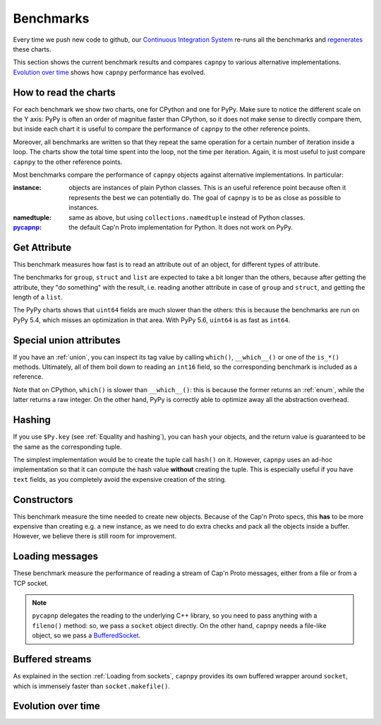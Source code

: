 ===========
Benchmarks
===========

Every time we push new code to github, our `Continuous Integration System`__
re-runs all the benchmarks and regenerates__ these charts.

__ https://travis-ci.org/antocuni/capnpy/
__ https://readthedocs.org/projects/capnpy/builds/

This section shows the current benchmark results and compares ``capnpy``
to various alternative implementations. `Evolution over time`_ shows how
``capnpy`` performance has evolved.

How to read the charts
=======================

For each benchmark we show two charts, one for CPython and one for
PyPy. Make sure to notice the different scale on the Y axis: PyPy is
often an order of magnitue faster than CPython, so it does not make sense
to directly compare them, but inside each chart it is useful to compare the
performance of ``capnpy`` to the other reference points.

Moreover, all benchmarks are written so that they repeat the same operation
for a certain number of iteration inside a loop. The charts show the total
time spent into the loop, not the time per iteration. Again, it is most useful
to just compare ``capnpy`` to the other reference points.

Most benchmarks compare the performance of ``capnpy`` objects against
alternative implementations. In particular:

:instance: objects are instances of plain Python classes. This is an useful
           reference point because often it represents the best we can
           potentially do. The goal of ``capnpy`` is to be as close as
           possible to instances.

:namedtuple: same as above, but using ``collections.namedtuple`` instead of
             Python classes.

:pycapnp_: the default Cap'n Proto implementation for Python. It does not work
           on PyPy.

.. _pycapnp: http://jparyani.github.io/pycapnp/


Get Attribute
=============

This benchmark measures how fast is to read an attribute out of an object, for
different types of attribute.

The benchmarks for ``group``, ``struct`` and ``list`` are expected to take a
bit longer than the others, because after getting the attribute, they "do
something" with the result, i.e. reading another attribute in case of
``group`` and ``struct``, and getting the length of a ``list``.

The PyPy charts shows that ``uint64`` fields are much slower than the others:
this is because the benchmarks are run on PyPy 5.4, which misses an
optimization in that area. With PyPy 5.6, ``uint64`` is as fast as ``int64``.


.. benchmark:: Get Attribute
   :foreach: b.python_implementation
   :filter: b.group == 'getattr'
   :series: b.params.schema
   :group:  b.extra_info.attribute_type


.. _special-union-attributes:

Special union attributes
=========================

If you have an :ref:`union`, you can inspect its tag value by calling
``which()``, ``__which__()`` or one of the ``is_*()`` methods. Ultimately, all
of them boil down to reading an ``int16`` field, so the corresponding
benchmark is included as a reference.

Note that on CPython, ``which()`` is slower than ``__which__()``: this is
because the former returns an :ref:`enum`, while the latter returns a raw
integer. On the other hand, PyPy is correctly able to optimize away all the
abstraction overhead.
            
.. benchmark:: Special union attributes
   :foreach: b.python_implementation
   :filter: b.group == 'getattr_special' or b.name == 'test_numeric[Capnpy-int16]'
   :series: 'Capnpy'
   :group:  get_group(b)

   def get_group(b):
       name = charter.extract_test_name(b.name)
       if name == 'numeric':
           return 'int16'
       return name


Hashing
========

If you use ``$Py.key`` (see :ref:`Equality and hashing`), you can ``hash``
your objects, and the return value is guaranteed to be the same as the
corresponding tuple.

The simplest implementation would be to create the tuple call ``hash()`` on
it.  However, ``capnpy`` uses an ad-hoc implementation so that it can compute
the hash value **without** creating the tuple. This is especially useful if
you have ``text`` fields, as you completely avoid the expensive creation of
the string.

.. benchmark:: Hashing
   :foreach: b.python_implementation
   :filter: b.group.startswith('hash')
   :series: b.extra_info.schema
   :group:  b.extra_info.type


Constructors
============

This benchmark measure the time needed to create new objects. Because of the
Cap'n Proto specs, this **has** to be more expensive than creating e.g. a new
instance, as we need to do extra checks and pack all the objects inside a
buffer.  However, we believe there is still room for improvement.

.. benchmark:: Constructors
   :foreach: b.python_implementation
   :filter: b.group == 'ctor'
   :series: b.params.schema
   :group:  charter.extract_test_name(b.name)


Loading messages
=================

These benchmark measure the performance of reading a stream of Cap'n Proto
messages, either from a file or from a TCP socket.

.. note:: ``pycapnp`` delegates the reading to the underlying C++ library, so
          you need to pass anything with a ``fileno()`` method: so, we pass a
          ``socket`` object directly.  On the other hand, ``capnpy`` needs a
          file-like object, so we pass a BufferedSocket__.

__ usage.html#loading-from-sockets

.. benchmark:: Loading messages
   :foreach: b.python_implementation
   :filter: b.group == 'load'
   :series: b.params.schema
   :group:  charter.extract_test_name(b.name)


.. _buffered-streams:

Buffered streams
================

As explained in the section :ref:`Loading from sockets`, ``capnpy`` provides
its own buffered wrapper around ``socket``, which is immensely faster than
``socket.makefile()``.

.. benchmark:: Buffered streams
   :foreach: b.python_implementation
   :filter: b.group == 'buffered'
   :series: None
   :group:  charter.extract_test_name(b.name)


Evolution over time
====================


.. benchmark:: Get Attribute
   :timeline:
   :foreach: b.python_implementation
   :filter: b.group == 'getattr' and \
            b.params.schema == 'Capnpy' and \
            (b.name != 'test_list[Capnpy]' or \
             b.python_implementation == 'PyPy')
   :series: b.extra_info.attribute_type

.. benchmark:: Get Attribute [CPython, list]
   :timeline:
   :filter: b.name == 'test_list[Capnpy]' and b.python_implementation != 'PyPy'
   :series: b.extra_info.attribute_type

.. benchmark:: Special union attributes
   :timeline:
   :foreach: b.python_implementation
   :filter: b.group == 'getattr_special' and b.params.schema == 'Capnpy'
   :series: charter.extract_test_name(b.name)

.. benchmark:: Hashing
   :timeline:
   :foreach: b.python_implementation
   :filter: b.group.startswith('hash') and b.extra_info.schema == 'Capnpy'
   :series: b.extra_info.type

.. benchmark:: Constructors
   :timeline:
   :foreach: b.python_implementation
   :filter: b.group == 'ctor' and b.params.schema == 'Capnpy'
   :series: charter.extract_test_name(b.name)

.. benchmark:: Loading messages
   :timeline:
   :foreach: b.python_implementation
   :filter: b.group == 'load' and b.params.schema == 'Capnpy'
   :series: charter.extract_test_name(b.name)

.. benchmark:: Buffered streams
   :timeline:
   :foreach: b.python_implementation
   :filter: b.group == 'buffered' and 'makefile' not in b.name
   :series: charter.extract_test_name(b.name)
